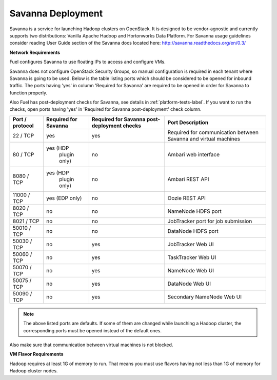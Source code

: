 .. index:: Savanna Deployment

.. _savanna-deployment-label:

Savanna Deployment
------------------

Savanna is a service for launching Hadoop clusters on OpenStack. It is
designed to be vendor-agnostic and currently supports two distributions:
Vanilla Apache Hadoop and Hortonworks Data Platform. For Savanna usage
guidelines consider reading User Guide section of the Savanna docs located
here: http://savanna.readthedocs.org/en/0.3/

**Network Requirements**

Fuel configures Savanna to use floating IPs to access and configure VMs.

Savanna does not configure OpenStack Security Groups, so manual configuration
is required in each tenant where Savanna is going to be used. Below is the
table listing ports which should be considered to be opened for inbound
traffic. The ports having 'yes' in column 'Required for Savanna' are
required to be opened in order for Savanna to function properly.

Also Fuel has post-deployment checks for Savanna, see details in
:ref:`platform-tests-label`. If you want to run the checks, open ports
having 'yes' in 'Required for Savanna post-deployment' check column.

+-----------------+-------------------+------------------------+--------------------------------------+
| Port / protocol | Required for      | Required for Savanna   | Port                                 |
|                 | Savanna           | post-deployment checks | Description                          |
+=================+===================+========================+======================================+
| 22 / TCP        | yes               | yes                    | Required for communication           |
|                 |                   |                        | between Savanna and virtual machines |
+-----------------+-------------------+------------------------+--------------------------------------+
| 80 / TCP        | yes (HDP          | no                     | Ambari web interface                 |
|                 |      plugin only) |                        |                                      |
+-----------------+-------------------+------------------------+--------------------------------------+
| 8080 / TCP      | yes (HDP          | no                     | Ambari REST API                      |
|                 |      plugin only) |                        |                                      |
+-----------------+-------------------+------------------------+--------------------------------------+
| 11000 / TCP     | yes (EDP only)    | no                     | Oozie REST API                       |
|                 |                   |                        |                                      |
+-----------------+-------------------+------------------------+--------------------------------------+
| 8020 / TCP      | no                | no                     | NameNode HDFS port                   |
|                 |                   |                        |                                      |
+-----------------+-------------------+------------------------+--------------------------------------+
| 8021 / TCP      | no                | no                     | JobTracker port for job submission   |
|                 |                   |                        |                                      |
+-----------------+-------------------+------------------------+--------------------------------------+
| 50010 / TCP     | no                | no                     | DataNode HDFS port                   |
|                 |                   |                        |                                      |
+-----------------+-------------------+------------------------+--------------------------------------+
| 50030 / TCP     | no                | yes                    | JobTracker Web UI                    |
|                 |                   |                        |                                      |
+-----------------+-------------------+------------------------+--------------------------------------+
| 50060 / TCP     | no                | yes                    | TaskTracker Web UI                   |
|                 |                   |                        |                                      |
+-----------------+-------------------+------------------------+--------------------------------------+
| 50070 / TCP     | no                | yes                    | NameNode Web UI                      |
|                 |                   |                        |                                      |
+-----------------+-------------------+------------------------+--------------------------------------+
| 50075 / TCP     | no                | yes                    | DataNode Web UI                      |
|                 |                   |                        |                                      |
+-----------------+-------------------+------------------------+--------------------------------------+
| 50090 / TCP     | no                | yes                    | Secondary NameNode Web UI            |
|                 |                   |                        |                                      |
+-----------------+-------------------+------------------------+--------------------------------------+

.. note:: The above listed ports are defaults. If some of them are changed
    while launching a Hadoop cluster, the corresponding ports must be opened
    instead of the default ones.

Also make sure that communication between virtual machines is not blocked.

**VM Flavor Requirements**

Hadoop requires at least 1G of memory to run. That means you must
use flavors having not less than 1G of memory for Hadoop cluster nodes.

